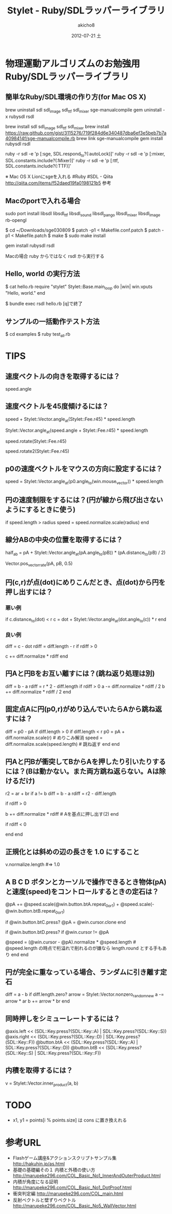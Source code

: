 * 物理運動アルゴリズムのお勉強用Ruby/SDLラッパーライブラリ

** 簡単なRuby/SDL環境の作り方(for Mac OS X)

   brew uninstall sdl sdl_image sdl_ttf sdl_mixer sge-manualcompile
   gem uninstall -x rubysdl rsdl

   brew install sdl sdl_image sdl_ttf sdl_mixer
   brew install https://raw.github.com/gist/3115276/719f284d6e340487dba6ef3e5beb7b7a4098414f/sge-manualcompile.rb
   brew link sge-manualcompile
   gem install rubysdl rsdl

   # 確認。すべて true になればOK
   ruby -r sdl -e 'p [:sge, SDL.respond_to?(:autoLock)]'
   ruby -r sdl -e 'p [:mixer, SDL.constants.include?(:Mixer)]'
   ruby -r sdl -e 'p [:ttf, SDL.constants.include?(:TTF)]'

   ※ Mac OS X Lionにsgeを入れる #Ruby #SDL - Qiita http://qiita.com/items/f52daed19fa0198121b5 参考

** Macのportで入れる場合

   sudo port install libsdl libsdl_ttf libsdl_sound libsdl_pango libsdl_mixer libsdl_image rb-opengl

   # sge030809.tar.gz をダウンロードして ~/Downloads/sge030809 に展開。
   # http://coderepos.org/share/changeset/10163 から *.patch をダウンロードし ~/Downloads/sge030809 にコピー。

   $ cd ~/Downloads/sge030809
   $ patch -p1 < Makefile.conf.patch
   $ patch -p1 < Makefile.patch
   $ make
   $ sudo make install

   gem install rubysdl rsdl

   Macの場合 ruby からではなく rsdl から実行する

** Hello, world の実行方法

    $ cat hello.rb
    require "stylet"
    Stylet::Base.main_loop do |win|
      win.vputs "Hello, world."
    end

    $ bundle exec rsdl hello.rb
    [q]で終了

** サンプルの一括動作テスト方法

    $ cd examples
    $ ruby test_all.rb

* TIPS

** 速度ベクトルの向きを取得するには？

    speed.angle

** 速度ベクトルを45度傾けるには？

    speed + Stylet::Vector.angle_at(Stylet::Fee.r45) * speed.length

    Stylet::Vector.angle_at(speed.angle + Stylet::Fee.r45) * speed.length

    speed.rotate(Stylet::Fee.r45)

    speed.rotate2(Stylet::Fee.r45)

** p0の速度ベクトルをマウスの方向に設定するには？

    speed = Stylet::Vector.angle_at(p0.angle_to(win.mouse_vector)) * speed.length

** 円の速度制限をするには？(円が線から飛び出さないようにするときに使う)

    if speed.length > radius
      speed = speed.normalize.scale(radius)
    end

** 線分ABの中央の位置を取得するには？

    half_ab = pA + Stylet::Vector.angle_at(pA.angle_to(pB)) * (pA.distance_to(pB) / 2)

    Vector.pos_vector_rate(pA, pB, 0.5)

** 円(c,r)が点(dot)にめりこんだとき、点(dot)から円を押し出すには？

*** 悪い例

    if c.distance_to(dot) < r
      c = dot + Stylet::Vector.angle_at(dot.angle_to(c)) * r
    end

*** 良い例

    diff = c - dot
    rdiff = diff.length - r
    if rdiff > 0
      # c = dot + diff.normalize * r # ドットから押す場合(ドットが釘ならこれでもよい)
      c += diff.normalize * rdiff
    end

** 円Aと円Bをお互い離すには？(跳ね返り処理は別)

    diff = b - a
    rdiff = r * 2 - diff.length
    if rdiff > 0
      a -= diff.normalize * rdiff / 2
      b += diff.normalize * rdiff / 2
    end

**  固定点Aに円(p0,r)がめり込んでいたらAから跳ね返すには？

    diff = p0 - pA
    if diff.length > 0
      if diff.length < r
        p0 = pA + diff.normalize.scale(r)          # めりこみ解消
        speed = diff.normalize.scale(speed.length) # 跳ね返す
      end
    end

** 円Aと円Bが衝突してBからAを押したり引いたりするには？(Bは動かない。また両方跳ね返らない。Aは除けるだけ)

    r2 = ar + br
    if a != b
      diff = b - a
      rdiff = r2 - diff.length
      # 押す場合
      if rdiff > 0
        # a = b + diff.normalize * r2  # Bを基点に押し出す(1)
        b += diff.normalize * rdiff    # Aを基点に押し出す(2)
      end
      # 引く場合
      if rdiff < 0
        # (1) or (2) どちらでも
      end
    end

** 正規化とは斜めの辺の長さを 1.0 にすること

    v.normalize.length #=> 1.0

** A B C D ボタンとカーソルで操作できるとき物体(pA)と速度(speed)をコントロールするときの定石は？

    # AとBで速度ベクトルの反映
    @pA += @speed.scale(@win.button.btA.repeat_0or1) + @speed.scale(-@win.button.btB.repeat_0or1)
    # @pA += @speed.scale(@win.button.btA.repeat) + @speed.scale(-@win.button.btB.repeat) # 加速したいとき

    # Cボタンおしっぱなし + マウスで自機位置移動
    if @win.button.btC.press?
      @pA = @win.cursor.clone
    end

    # Dボタンおしっぱなし + マウスで自機角度変更
    if @win.button.btD.press?
      if @win.cursor != @pA
        # @speed = Stylet::Vector.angle_at(@pA.angle_to(@win.cursor)) * @speed.radius # ← よくある間違い
        @speed = (@win.cursor - @pA).normalize * @speed.length # @speed.length の時点で桁溢れで削れるのが嫌なら length.round とする手もあり
      end
    end

** 円が完全に重なっている場合、ランダムに引き離す定石

    diff = a - b
    if diff.length.zero?
      arrow = Stylet::Vector.nonzero_random_new
      a -= arrow * ar
      b += arrow * br
    end

** 同時押しをシミューレートするには？

    # A:←A S:←B D:→A F:→B
    @axis.left  << (SDL::Key.press?(SDL::Key::A) | SDL::Key.press?(SDL::Key::S))
    @axis.right << (SDL::Key.press?(SDL::Key::D) | SDL::Key.press?(SDL::Key::F))
    @button.btA << (SDL::Key.press?(SDL::Key::A) | SDL::Key.press?(SDL::Key::D))
    @button.btB << (SDL::Key.press?(SDL::Key::S) | SDL::Key.press?(SDL::Key::F))

** 内積を取得するには？

    v = Stylet::Vector.inner_product(a, b)
    #  1. ←← or →→ 正 (0.0 < v)   お互いだいたい同じ方向を向いている
    #  2. →←         負 (v   < 0.0) お互いだいたい逆の方向を向いている
    #  3. →↓ →↑    零 (0.0)       お互いが直角の関係

* TODO

- x1, y1 = points[i % points.size] は cons に置き換えれる

* 参考URL

- Flashゲーム講座&アクションスクリプトサンプル集 http://hakuhin.jp/as.html
- 基礎の基礎編その１ 内積と外積の使い方 http://marupeke296.com/COL_Basic_No1_InnerAndOuterProduct.html
- 内積が角度になる証明 http://marupeke296.com/COL_Basic_No1_DotProof.html
- 衝突判定編 http://marupeke296.com/COL_main.html
- 反射ベクトルと壁ずりベクトル http://marupeke296.com/COL_Basic_No5_WallVector.html

#+TITLE:     Stylet - Ruby/SDLラッパーライブラリ
#+AUTHOR:    akicho8
#+EMAIL:     akicho8@gmail.com
#+DATE:      2012-07-21 土
#+DESCRIPTION: 
#+KEYWORDS: 
#+LANGUAGE:  ja
#+OPTIONS:   H:3 num:t toc:t \n:nil @:t ::nil |:t ^:nil -:nil f:t *:t <:t
#+OPTIONS:   TeX:nil LaTeX:nil skip:nil d:nil todo:t pri:nil tags:not-in-toc
#+INFOJS_OPT: view:nil toc:nil ltoc:t mouse:underline buttons:0 path:http://orgmode.org/org-info.js
#+EXPORT_SELECT_TAGS: export
#+EXPORT_EXCLUDE_TAGS: noexport
#+LINK_UP:   
#+LINK_HOME: 
